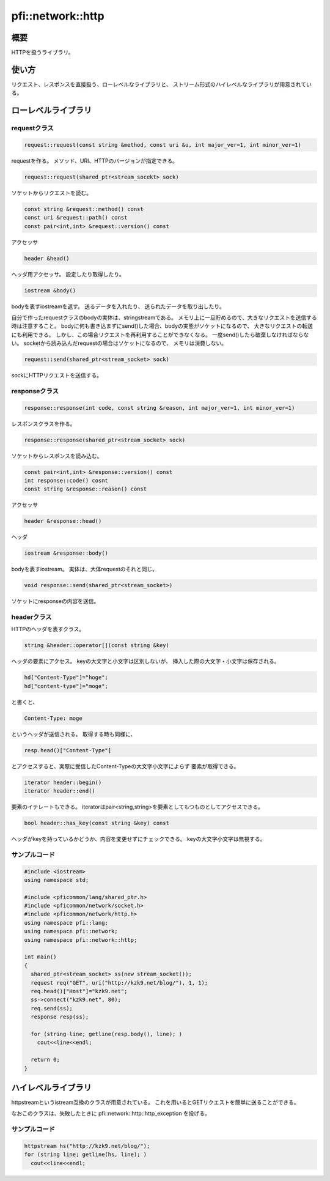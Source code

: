 ==================
pfi::network::http
==================

概要
====

HTTPを扱うライブラリ。

使い方
======

リクエスト、レスポンスを直接扱う、ローレベルなライブラリと、
ストリーム形式のハイレベルなライブラリが用意されている。

ローレベルライブラリ
====================

requestクラス
-------------

.. code-block:: c++

  request::request(const string &method, const uri &u, int major_ver=1, int minor_ver=1)

requestを作る。
メソッド、URI、HTTPのバージョンが指定できる。

.. code-block:: c++

  request::request(shared_ptr<stream_socekt> sock)

ソケットからリクエストを読む。

.. code-block:: c++

  const string &request::method() const
  const uri &request::path() const
  const pair<int,int> &request::version() const

アクセッサ

.. code-block:: c++

  header &head()

ヘッダ用アクセッサ。
設定したり取得したり。

.. code-block:: c++

  iostream &body()

bodyを表すiostreamを返す。
送るデータを入れたり、
送られたデータを取り出したり。

自分で作ったrequestクラスのbodyの実体は、stringstreamである。
メモリ上に一旦貯めるので、大きなリクエストを送信する時は注意すること。
bodyに何も書き込まずにsend()した場合、bodyの実態がソケットになるので、
大きなリクエストの転送にも利用できる。
しかし、この場合リクエストを再利用することができなくなる。
一度send()したら破棄しなければならない。
socketから読み込んだrequestの場合はソケットになるので、
メモリは消費しない。

.. code-block:: c++

  request::send(shared_ptr<stream_socket> sock)

sockにHTTPリクエストを送信する。

responseクラス
--------------

.. code-block:: c++

  response::response(int code, const string &reason, int major_ver=1, int minor_ver=1)

レスポンスクラスを作る。

.. code-block:: c++

  response::response(shared_ptr<stream_socket> sock)

ソケットからレスポンスを読み込む。

.. code-block:: c++

  const pair<int,int> &response::version() const
  int response::code() cosnt
  const string &response::reason() const

アクセッサ

.. code-block:: c++

  header &response::head()

ヘッダ

.. code-block:: c++

  iostream &response::body()

bodyを表すiostream。
実体は、大体requestのそれと同じ。

.. code-block:: c++

  void response::send(shared_ptr<stream_socket>)

ソケットにresponseの内容を送信。

headerクラス
------------

HTTPのヘッダを表すクラス。

.. code-block:: c++

  string &header::operator[](const string &key)

ヘッダの要素にアクセス。
keyの大文字と小文字は区別しないが、
挿入した際の大文字・小文字は保存される。

.. code-block:: c++

  hd["Content-Type"]="hoge";
  hd["content-type"]="moge";

と書くと、

.. code-block:: c++

  Content-Type: moge

というヘッダが送信される。
取得する時も同様に、

.. code-block:: c++

  resp.head()["Content-Type"]

とアクセスすると、実際に受信したContent-Typeの大文字小文字によらず
要素が取得できる。

.. code-block:: c++

  iterator header::begin()
  iterator header::end()

要素のイテレートもできる。
iteratorはpair<string,string>を要素としてもつものとしてアクセスできる。

.. code-block:: c++

  bool header::has_key(const string &key) const

ヘッダがkeyを持っているかどうか、内容を変更せずにチェックできる。
keyの大文字小文字は無視する。

サンプルコード
--------------

.. code-block:: c++

  #include <iostream>
  using namespace std;
  
  #include <pficommon/lang/shared_ptr.h>
  #include <pficommon/network/socket.h>
  #include <pficommon/network/http.h>
  using namespace pfi::lang;
  using namespace pfi::network;
  using namespace pfi::network::http;
  
  int main()
  {
    shared_ptr<stream_socket> ss(new stream_socket());
    request req("GET", uri("http://kzk9.net/blog/"), 1, 1);
    req.head()["Host"]="kzk9.net";
    ss->connect("kzk9.net", 80);
    req.send(ss);
    response resp(ss);
  
    for (string line; getline(resp.body(), line); )
      cout<<line<<endl;
  
    return 0;
  }

ハイレベルライブラリ
====================

httpstreamというistream互換のクラスが用意されている。
これを用いるとGETリクエストを簡単に送ることができる。

なおこのクラスは、失敗したときに pfi::network::http::http_exception を投げる。

サンプルコード
--------------

.. code-block:: c++

  httpstream hs("http://kzk9.net/blog/");
  for (string line; getline(hs, line); )
    cout<<line<<endl;

